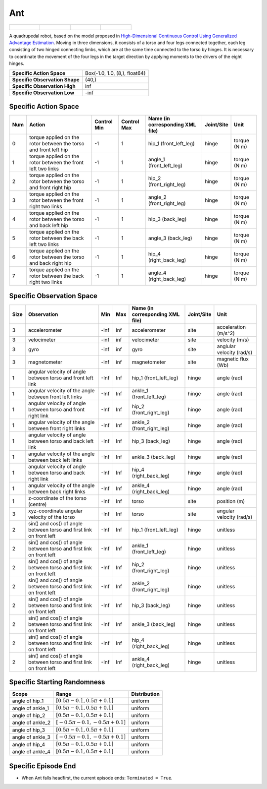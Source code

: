 Ant
===

.. list-table::

    * - .. figure:: ../../_static/images/ant_front.jpeg
            :width: 200px
        .. centered:: front
      - .. figure:: ../../_static/images/ant_back.jpeg
            :width: 200px
        .. centered:: back
      - .. figure:: ../../_static/images/ant_left.jpeg
            :width: 200px
        .. centered:: left
      - .. figure:: ../../_static/images/ant_right.jpeg
            :width: 200px
        .. centered:: right


A quadrupedal robot, based on the model proposed in `High-Dimensional Continuous Control Using Generalized Advantage Estimation <https://arxiv.org/abs/1506.02438>`__. Moving in three dimensions, it consists of a torso and four legs connected together, each leg consisting of two hinged connecting limbs, which are at the same time connected to the torso by hinges. It is necessary to coordinate the movement of the four legs in the target direction by applying moments to the drivers of the eight hinges.

+---------------------------------+--------------------------------+
| **Specific Action Space**       | Box(-1.0, 1.0, (8,), float64)  |
+---------------------------------+--------------------------------+
| **Specific Observation Shape**  | (40,)                          |
+---------------------------------+--------------------------------+
| **Specific Observation High**   | inf                            |
+---------------------------------+--------------------------------+
| **Specific Observation Low**    | -inf                           |
+---------------------------------+--------------------------------+


Specific Action Space
---------------------

+------+-------------------------------------------------------------------+--------------+--------------+-----------------------------------+-------------+---------------+
| Num  | Action                                                            | Control Min  | Control Max  | Name (in corresponding XML file)  | Joint/Site  | Unit          |
+======+===================================================================+==============+==============+===================================+=============+===============+
| 0    | torque applied on the rotor between the torso and front left hip  | -1           | 1            | hip_1 (front_left_leg)            | hinge       | torque (N m)  |
+------+-------------------------------------------------------------------+--------------+--------------+-----------------------------------+-------------+---------------+
| 1    | torque applied on the rotor between the front left two links      | -1           | 1            | angle_1 (front_left_leg)          | hinge       | torque (N m)  |
+------+-------------------------------------------------------------------+--------------+--------------+-----------------------------------+-------------+---------------+
| 2    | torque applied on the rotor between the torso and front right hip | -1           | 1            | hip_2 (front_right_leg)           | hinge       | torque (N m)  |
+------+-------------------------------------------------------------------+--------------+--------------+-----------------------------------+-------------+---------------+
| 3    | torque applied on the rotor between the front right two links     | -1           | 1            | angle_2 (front_right_leg)         | hinge       | torque (N m)  |
+------+-------------------------------------------------------------------+--------------+--------------+-----------------------------------+-------------+---------------+
| 4    | torque applied on the rotor between the torso and back left hip   | -1           | 1            | hip_3 (back_leg)                  | hinge       | torque (N m)  |
+------+-------------------------------------------------------------------+--------------+--------------+-----------------------------------+-------------+---------------+
| 5    | torque applied on the rotor between the back left two links       | -1           | 1            | angle_3 (back_leg)                | hinge       | torque (N m)  |
+------+-------------------------------------------------------------------+--------------+--------------+-----------------------------------+-------------+---------------+
| 6    | torque applied on the rotor between the torso and back right hip  | -1           | 1            | hip_4 (right_back_leg)            | hinge       | torque (N m)  |
+------+-------------------------------------------------------------------+--------------+--------------+-----------------------------------+-------------+---------------+
| 7    | torque applied on the rotor between the back right two links      | -1           | 1            | angle_4 (right_back_leg)          | hinge       | torque (N m)  |
+------+-------------------------------------------------------------------+--------------+--------------+-----------------------------------+-------------+---------------+


Specific Observation Space
--------------------------

+-------+----------------------------------------------------------------------+------+------+-----------------------------------+-------------+----------------------------+
| Size  | Observation                                                          | Min  | Max  | Name (in corresponding XML file)  | Joint/Site  | Unit                       |
+=======+======================================================================+======+======+===================================+=============+============================+
| 3     | accelerometer                                                        | -inf | inf  | accelerometer                     | site        | acceleration (m/s^2)       |
+-------+----------------------------------------------------------------------+------+------+-----------------------------------+-------------+----------------------------+
| 3     | velocimeter                                                          | -inf | inf  | velocimeter                       | site        | velocity (m/s)             |
+-------+----------------------------------------------------------------------+------+------+-----------------------------------+-------------+----------------------------+
| 3     | gyro                                                                 | -inf | inf  | gyro                              | site        | anglular velocity (rad/s)  |
+-------+----------------------------------------------------------------------+------+------+-----------------------------------+-------------+----------------------------+
| 3     | magnetometer                                                         | -inf | inf  | magnetometer                      | site        | magnetic flux (Wb)         |
+-------+----------------------------------------------------------------------+------+------+-----------------------------------+-------------+----------------------------+
| 1     | angular velocity of angle between torso and front left link          | -Inf | Inf  | hip_1 (front_left_leg)            | hinge       | angle (rad)                |
+-------+----------------------------------------------------------------------+------+------+-----------------------------------+-------------+----------------------------+
| 1     | angular velocity of the angle between front left links               | -Inf | Inf  | ankle_1 (front_left_leg)          | hinge       | angle (rad)                |
+-------+----------------------------------------------------------------------+------+------+-----------------------------------+-------------+----------------------------+
| 1     | angular velocity of angle between torso and front right link         | -Inf | Inf  | hip_2 (front_right_leg)           | hinge       | angle (rad)                |
+-------+----------------------------------------------------------------------+------+------+-----------------------------------+-------------+----------------------------+
| 1     | angular velocity of the angle between front right links              | -Inf | Inf  | ankle_2 (front_right_leg)         | hinge       | angle (rad)                |
+-------+----------------------------------------------------------------------+------+------+-----------------------------------+-------------+----------------------------+
| 1     | angular velocity of angle between torso and back left link           | -Inf | Inf  | hip_3 (back_leg)                  | hinge       | angle (rad)                |
+-------+----------------------------------------------------------------------+------+------+-----------------------------------+-------------+----------------------------+
| 1     | angular velocity of the angle between back left links                | -Inf | Inf  | ankle_3 (back_leg)                | hinge       | angle (rad)                |
+-------+----------------------------------------------------------------------+------+------+-----------------------------------+-------------+----------------------------+
| 1     | angular velocity of angle between torso and back right link          | -Inf | Inf  | hip_4 (right_back_leg)            | hinge       | angle (rad)                |
+-------+----------------------------------------------------------------------+------+------+-----------------------------------+-------------+----------------------------+
| 1     | angular velocity of the angle between back right links               | -Inf | Inf  | ankle_4 (right_back_leg)          | hinge       | angle (rad)                |
+-------+----------------------------------------------------------------------+------+------+-----------------------------------+-------------+----------------------------+
| 1     | z-coordinate of the torso (centre)                                   | -Inf | Inf  | torso                             | site        | position (m)               |
+-------+----------------------------------------------------------------------+------+------+-----------------------------------+-------------+----------------------------+
| 3     | xyz-coordinate angular velocity of the torso                         | -Inf | Inf  | torso                             | site        | angular velocity (rad/s)   |
+-------+----------------------------------------------------------------------+------+------+-----------------------------------+-------------+----------------------------+
| 2     | sin() and cos() of angle between torso and first link on front left  | -Inf | Inf  | hip_1 (front_left_leg)            | hinge       | unitless                   |
+-------+----------------------------------------------------------------------+------+------+-----------------------------------+-------------+----------------------------+
| 2     | sin() and cos() of angle between torso and first link on front left  | -Inf | Inf  | ankle_1 (front_left_leg)          | hinge       | unitless                   |
+-------+----------------------------------------------------------------------+------+------+-----------------------------------+-------------+----------------------------+
| 2     | sin() and cos() of angle between torso and first link on front left  | -Inf | Inf  | hip_2 (front_right_leg)           | hinge       | unitless                   |
+-------+----------------------------------------------------------------------+------+------+-----------------------------------+-------------+----------------------------+
| 2     | sin() and cos() of angle between torso and first link on front left  | -Inf | Inf  | ankle_2 (front_right_leg)         | hinge       | unitless                   |
+-------+----------------------------------------------------------------------+------+------+-----------------------------------+-------------+----------------------------+
| 2     | sin() and cos() of angle between torso and first link on front left  | -Inf | Inf  | hip_3 (back_leg)                  | hinge       | unitless                   |
+-------+----------------------------------------------------------------------+------+------+-----------------------------------+-------------+----------------------------+
| 2     | sin() and cos() of angle between torso and first link on front left  | -Inf | Inf  | ankle_3 (back_leg)                | hinge       | unitless                   |
+-------+----------------------------------------------------------------------+------+------+-----------------------------------+-------------+----------------------------+
| 2     | sin() and cos() of angle between torso and first link on front left  | -Inf | Inf  | hip_4 (right_back_leg)            | hinge       | unitless                   |
+-------+----------------------------------------------------------------------+------+------+-----------------------------------+-------------+----------------------------+
| 2     | sin() and cos() of angle between torso and first link on front left  | -Inf | Inf  | ankle_4 (right_back_leg)          | hinge       | unitless                   |
+-------+----------------------------------------------------------------------+------+------+-----------------------------------+-------------+----------------------------+


Specific Starting Randomness
--------------------------------------------------


+-------------------+-------------------------------------+---------------+
| Scope             | Range                               | Distribution  |
+===================+=====================================+===============+
| angle of hip_1    | :math:`[0.5\pi-0.1, 0.5\pi+0.1]`    | uniform       |
+-------------------+-------------------------------------+---------------+
| angle of ankle_1  | :math:`[0.5\pi-0.1, 0.5\pi+0.1]`    | uniform       |
+-------------------+-------------------------------------+---------------+
| angle of hip_2    | :math:`[0.5\pi-0.1, 0.5\pi+0.1]`    | uniform       |
+-------------------+-------------------------------------+---------------+
| angle of ankle_2  | :math:`[-0.5\pi-0.1, -0.5\pi+0.1]`  | uniform       |
+-------------------+-------------------------------------+---------------+
| angle of hip_3    | :math:`[0.5\pi-0.1, 0.5\pi+0.1]`    | uniform       |
+-------------------+-------------------------------------+---------------+
| angle of ankle_3  | :math:`[-0.5\pi-0.1, -0.5\pi+0.1]`  | uniform       |
+-------------------+-------------------------------------+---------------+
| angle of hip_4    | :math:`[0.5\pi-0.1, 0.5\pi+0.1]`    | uniform       |
+-------------------+-------------------------------------+---------------+
| angle of ankle_4  | :math:`[0.5\pi-0.1, 0.5\pi+0.1]`    | uniform       |
+-------------------+-------------------------------------+---------------+

Specific Episode End
--------------------

- When Ant falls headfirst, the current episode ends: ``Terminated = True``.
